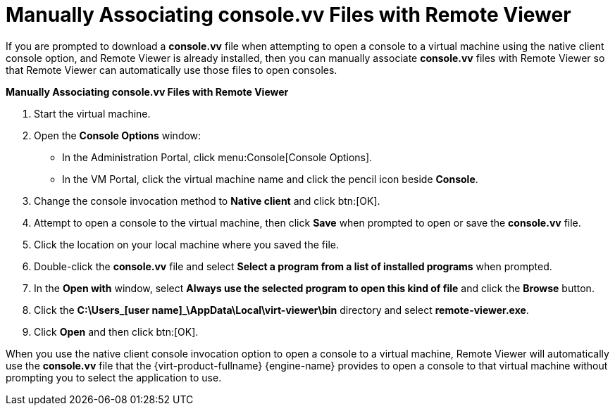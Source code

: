 [[Manually_Associating_console.vv_Files_with_Remote_Viewer]]
= Manually Associating console.vv Files with Remote Viewer

If you are prompted to download a *console.vv* file when attempting to open a console to a virtual machine using the native client console option, and Remote Viewer is already installed, then you can manually associate *console.vv* files with Remote Viewer so that Remote Viewer can automatically use those files to open consoles.


*Manually Associating console.vv Files with Remote Viewer*

. Start the virtual machine.
. Open the *Console Options* window:
 * In the Administration Portal, click menu:Console[Console Options].
 * In the VM Portal, click the virtual machine name and click the pencil icon beside *Console*.
. Change the console invocation method to *Native client* and click btn:[OK].
. Attempt to open a console to the virtual machine, then click *Save* when prompted to open or save the *console.vv* file.
. Click the location on your local machine where you saved the file.
. Double-click the *console.vv* file and select *Select a program from a list of installed programs* when prompted.
. In the *Open with* window, select *Always use the selected program to open this kind of file* and click the *Browse* button.
. Click the *C:\Users\_[user name]_\AppData\Local\virt-viewer\bin* directory and select *remote-viewer.exe*.
. Click *Open* and then click btn:[OK].


When you use the native client console invocation option to open a console to a virtual machine, Remote Viewer will automatically use the *console.vv* file that the {virt-product-fullname} {engine-name} provides to open a console to that virtual machine without prompting you to select the application to use.
